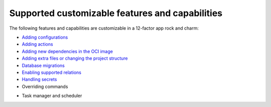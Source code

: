 Supported customizable features and capabilities
================================================

The following features and capabilities are customizable
in a 12-factor app rock and charm:

* `Adding configurations <https://canonical-charmcraft.readthedocs-hosted.com/latest/howto/manage-web-app-charms/configure-web-app-charm/#add-a-new-configuration>`_
* `Adding actions <https://canonical-charmcraft.readthedocs-hosted.com/latest/howto/manage-web-app-charms/configure-web-app-charm/#add-a-custom-action>`_
* `Adding new dependencies in the OCI image <https://documentation.ubuntu.com/rockcraft/en/latest/how-to/web-app-rocks/set-up-web-app-rock/#include-additional-debs-in-the-oci-image>`_
* `Adding extra files or changing the project structure <https://documentation.ubuntu.com/rockcraft/en/latest/how-to/web-app-rocks/set-up-web-app-rock/#include-extra-files-in-the-oci-image>`_
* `Database migrations <https://canonical-charmcraft.readthedocs-hosted.com/latest/howto/manage-web-app-charms/use-web-app-charm/#migrate-the-workload-database>`_
* `Enabling supported relations <https://canonical-charmcraft.readthedocs-hosted.com/latest/howto/manage-web-app-charms/integrate-web-app-charm/>`_
* `Handling secrets <https://canonical-charmcraft.readthedocs-hosted.com/latest/howto/manage-web-app-charms/configure-web-app-charm/#manage-secrets>`_
* Overriding commands
* Task manager and scheduler
    .. tabs::

        .. group-tab:: Django

            `Charmcraft Django extension | Background tasks <https://canonical-charmcraft.readthedocs-hosted.com/latest/reference/extensions/django-framework-extension/#background-tasks>`_

        .. group-tab:: Express

            `Charmcraft Express extension | Background tasks <https://canonical-charmcraft.readthedocs-hosted.com/latest/reference/extensions/express-framework-extension/#background-tasks>`_

        .. group-tab:: FastAPI

            `Charmcraft FastAPI extension | Background tasks <https://canonical-charmcraft.readthedocs-hosted.com/latest/reference/extensions/fastapi-framework-extension/#background-tasks>`_

        .. group-tab:: Flask

            `Charmcraft Flask extension | Background tasks <https://canonical-charmcraft.readthedocs-hosted.com/latest/reference/extensions/flask-framework-extension/#background-tasks>`_

        .. group-tab:: Go

            `Charmcraft Go extension | Background tasks <https://canonical-charmcraft.readthedocs-hosted.com/latest/reference/extensions/go-framework-extension/#background-tasks>`_

        .. group-tab:: Spring Boot

            `Charmcraft Spring Boot extension | Background tasks <https://documentation.ubuntu.com/charmcraft/latest/reference/extensions/spring-boot-framework-extension/#background-tasks>`_
